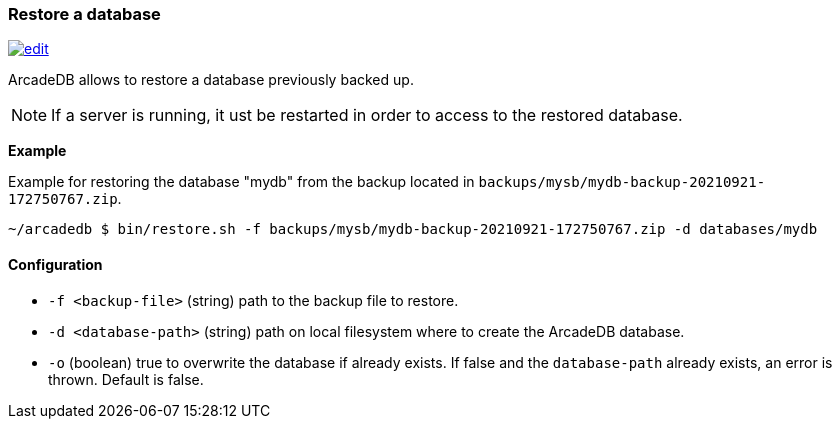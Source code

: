 [[Restore]]
=== Restore a database

image:../images/edit.png[link="https://github.com/ArcadeData/arcadedb-docs/blob/main/src/main/asciidoc/tools/restore.adoc" float=right]

ArcadeDB allows to restore a database previously backed up.

NOTE: If a server is running, it ust be restarted in order to access to the restored database.

**Example**

Example for restoring the database "mydb" from the backup located in `backups/mysb/mydb-backup-20210921-172750767.zip`.

[source,shell]
----
~/arcadedb $ bin/restore.sh -f backups/mysb/mydb-backup-20210921-172750767.zip -d databases/mydb

----

==== Configuration

- `-f <backup-file>`   (string) path to the backup file to restore.
- `-d <database-path>` (string) path on local filesystem where to create the ArcadeDB database.
- `-o`                 (boolean) true to overwrite the database if already exists.
If false and the `database-path` already exists, an error is thrown.
Default is false.

